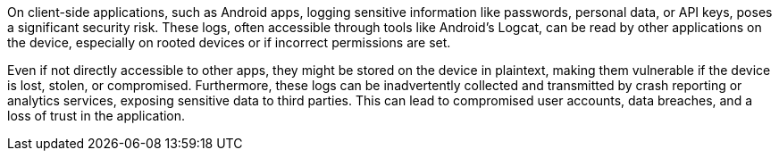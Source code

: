 On client-side applications, such as Android apps, logging sensitive information like passwords, personal data, or API keys, poses a significant security risk. These logs, often accessible through tools like Android's Logcat, can be read by other applications on the device, especially on rooted devices or if incorrect permissions are set.

Even if not directly accessible to other apps, they might be stored on the device in plaintext, making them vulnerable if the device is lost, stolen, or compromised. Furthermore, these logs can be inadvertently collected and transmitted by crash reporting or analytics services, exposing sensitive data to third parties. This can lead to compromised user accounts, data breaches, and a loss of trust in the application.
